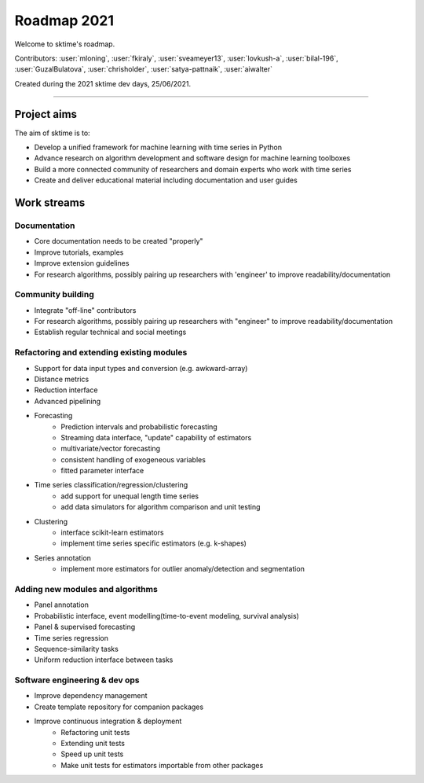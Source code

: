 ============
Roadmap 2021
============

Welcome to sktime's roadmap.

Contributors: :user:`mloning`, :user:`fkiraly`, :user:`sveameyer13`, :user:`lovkush-a`, :user:`bilal-196`, :user:`GuzalBulatova`, :user:`chrisholder`, :user:`satya-pattnaik`, :user:`aiwalter`

Created during the 2021 sktime dev days, 25/06/2021.

----

Project aims
------------
The aim of sktime is to:

* Develop a unified framework for machine learning with time series in Python
* Advance research on algorithm development and software design for machine learning toolboxes
* Build a more connected community of researchers and domain experts who work with time series
* Create and deliver educational material including documentation and user guides

Work streams
------------

Documentation
~~~~~~~~~~~~~
* Core documentation needs to be created "properly"
* Improve tutorials, examples
* Improve extension guidelines
* For research algorithms, possibly pairing up researchers with 'engineer' to improve readability/documentation

Community building
~~~~~~~~~~~~~~~~~~
- Integrate "off-line" contributors
- For research algorithms, possibly pairing up researchers with "engineer" to improve readability/documentation
- Establish regular technical and social meetings

Refactoring and extending existing modules
~~~~~~~~~~~~~~~~~~~~~~~~~~~~~~~~~~~~~~~~~~
* Support for data input types and conversion (e.g. awkward-array)
* Distance metrics
* Reduction interface
* Advanced pipelining
* Forecasting
    * Prediction intervals and probabilistic forecasting
    * Streaming data interface, "update" capability of estimators
    * multivariate/vector forecasting
    * consistent handling of exogeneous variables
    * fitted parameter interface
* Time series classification/regression/clustering
    * add support for unequal length time series
    * add data simulators for algorithm comparison and unit testing
* Clustering
    * interface scikit-learn estimators
    * implement time series specific estimators (e.g. k-shapes)
* Series annotation
    * implement more estimators for outlier anomaly/detection and segmentation

Adding new modules and algorithms
~~~~~~~~~~~~~~~~~~~~~~~~~~~~~~~~~
* Panel annotation
* Probabilistic interface, event modelling(time-to-event modeling, survival analysis)
* Panel & supervised forecasting
* Time series regression
* Sequence-similarity tasks
* Uniform reduction interface between tasks

Software engineering & dev ops
~~~~~~~~~~~~~~~~~~~~~~~~~~~~~~
* Improve dependency management
* Create template repository for companion packages
* Improve continuous integration & deployment
    - Refactoring unit tests
    - Extending unit tests
    - Speed up unit tests
    - Make unit tests for estimators importable from other packages
